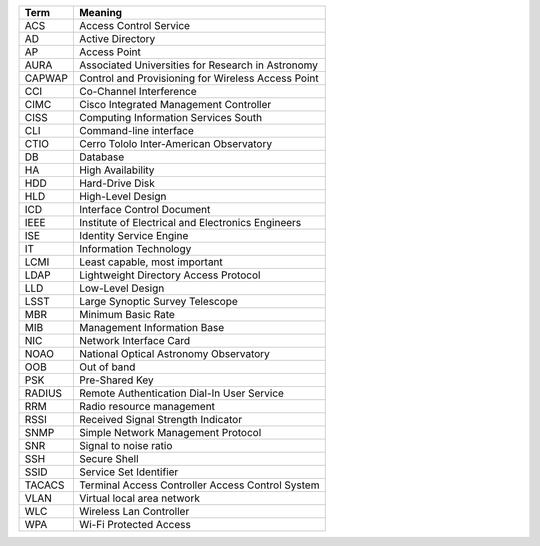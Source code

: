 .. _table-label: 
======= ===========
Acronym Description
======= ===========
+--------+----------------------------------------------------+
| Term   | Meaning                                            |
+========+====================================================+
| ACS    | Access Control Service                             |
+--------+----------------------------------------------------+
| AD     | Active Directory                                   |
+--------+----------------------------------------------------+
| AP     | Access Point                                       |
+--------+----------------------------------------------------+
| AURA   | Associated Universities for Research in Astronomy  |
+--------+----------------------------------------------------+
| CAPWAP | Control and Provisioning for Wireless Access Point |
+--------+----------------------------------------------------+
| CCI    | Co-Channel Interference                            |
+--------+----------------------------------------------------+
| CIMC   | Cisco Integrated Management Controller             |
+--------+----------------------------------------------------+
| CISS   | Computing Information Services South               |
+--------+----------------------------------------------------+
| CLI    | Command-line interface                             |
+--------+----------------------------------------------------+
| CTIO   | Cerro Tololo Inter-American Observatory            |
+--------+----------------------------------------------------+
| DB     | Database                                           |
+--------+----------------------------------------------------+
| HA     | High Availability                                  |
+--------+----------------------------------------------------+
| HDD    | Hard-Drive Disk                                    |
+--------+----------------------------------------------------+
| HLD    | High-Level Design                                  |
+--------+----------------------------------------------------+
| ICD    | Interface Control Document                         |
+--------+----------------------------------------------------+
| IEEE   |Institute of Electrical and Electronics Engineers   |
+--------+----------------------------------------------------+
| ISE    | Identity Service Engine                            |
+--------+----------------------------------------------------+
| IT     | Information Technology                             |
+--------+----------------------------------------------------+
| LCMI   | Least capable, most important                      |
+--------+----------------------------------------------------+
| LDAP   | Lightweight Directory Access Protocol              |
+--------+----------------------------------------------------+
| LLD    | Low-Level Design                                   |
+--------+----------------------------------------------------+
| LSST   | Large Synoptic Survey Telescope                    |
+--------+----------------------------------------------------+
| MBR    | Minimum Basic Rate                                 |
+--------+----------------------------------------------------+
| MIB    | Management Information Base                        |
+--------+----------------------------------------------------+
| NIC    | Network Interface Card                             |
+--------+----------------------------------------------------+
| NOAO   | National Optical Astronomy Observatory             |
+--------+----------------------------------------------------+
| OOB    | Out of band                                        |
+--------+----------------------------------------------------+
| PSK    | Pre-Shared Key                                     |
+--------+----------------------------------------------------+
| RADIUS | Remote Authentication Dial-In User Service         |
+--------+----------------------------------------------------+
| RRM    | Radio resource management                          |
+--------+----------------------------------------------------+
| RSSI   | Received Signal Strength Indicator                 |
+--------+----------------------------------------------------+
| SNMP   | Simple Network Management Protocol                 |
+--------+----------------------------------------------------+
| SNR    | Signal to noise ratio                              |
+--------+----------------------------------------------------+
| SSH    | Secure Shell                                       |
+--------+----------------------------------------------------+
| SSID   | Service Set Identifier                             |
+--------+----------------------------------------------------+
| TACACS | Terminal Access Controller Access Control System   |
+--------+----------------------------------------------------+
| VLAN   | Virtual local area network                         |
+--------+----------------------------------------------------+
| WLC    | Wireless Lan Controller                            |
+--------+----------------------------------------------------+
| WPA    | Wi-Fi Protected Access                             |
+--------+----------------------------------------------------+
